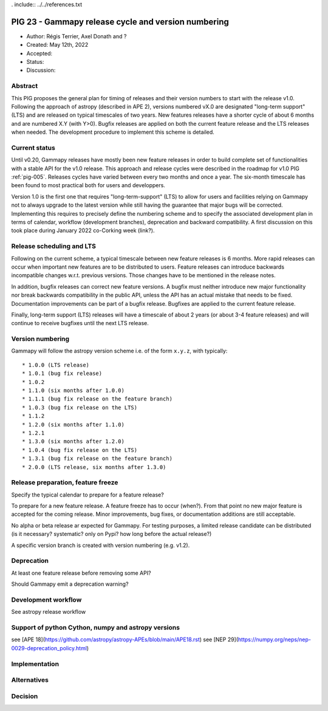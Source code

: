 . include:: ../../references.txt

.. _pig-023:

****************************************************
PIG 23 - Gammapy release cycle and version numbering
****************************************************

* Author: Régis Terrier, Axel Donath and ?
* Created: May 12th, 2022
* Accepted:
* Status:
* Discussion:

Abstract
========

This PIG proposes the general plan for timing of releases and their version numbers to start
with the release v1.0. Following the approach of astropy (described in APE 2), versions numbered
vX.0 are designated "long-term support" (LTS) and are released on typical timescales
of two years. New features releases have a shorter cycle of about 6 months and are numbered
X.Y (with Y>0). Bugfix releases are applied on both the current feature release and the LTS
releases when needed. The development procedure to implement this scheme is detailed.




Current status
==============

Until v0.20, Gammapy releases have mostly been new feature releases in order to
build complete set of functionalities with a stable API for the v1.0 release.
This approach and release cycles were described in the roadmap for
v1.0 PIG :ref:`pig-005`. Releases cycles have varied between every two months and
once a year. The six-month timescale has been found to most practical both for users
and developpers.

Version 1.0 is the first one that requires "long-term-support" (LTS) to allow
for users and facilities relying on Gammapy not to always upgrade to the
latest version while still having the guarantee that major bugs will be
corrected. Implementing this requires to precisely define the numbering scheme
and to specify the associated development plan in terms of calendar, workflow
(development branches), deprecation and backward compatibility. A first discussion
on this took place during January 2022 co-Corking week (link?).

Release scheduling and LTS
==========================

Following on the current scheme, a typical timescale between new feature releases is 6 months.
More rapid releases can occur when important new features are to be distributed to users.
Feature releases can introduce backwards incompatible changes w.r.t. previous versions.
Those changes have to be mentioned in the release notes.

In addition, bugfix releases can correct new feature versions.
A bugfix must neither introduce new major functionality nor break backwards compatibility in the
public API, unless the API has an actual mistake that needs to be fixed.
Documentation improvements can be part of a bugfix release. Bugfixes are
applied to the current feature release.

Finally, long-term support (LTS) releases will have a timescale of about 2 years (or about
3-4 feature releases) and will continue to receive bugfixes until the next LTS release.

Version numbering
=================

Gammapy will follow the astropy version scheme i.e. of the form ``x.y.z``, with typically::

* 1.0.0 (LTS release)
* 1.0.1 (bug fix release)
* 1.0.2
* 1.1.0 (six months after 1.0.0)
* 1.1.1 (bug fix release on the feature branch)
* 1.0.3 (bug fix release on the LTS)
* 1.1.2
* 1.2.0 (six months after 1.1.0)
* 1.2.1
* 1.3.0 (six months after 1.2.0)
* 1.0.4 (bug fix release on the LTS)
* 1.3.1 (bug fix release on the feature branch)
* 2.0.0 (LTS release, six months after 1.3.0)

Release preparation, feature freeze
===================================

Specify the typical calendar to prepare for a feature release?

To prepare for a new feature release. A feature freeze has to occur (when?).
From that point no new major feature is accepted for the coming release.
Minor improvements, bug fixes, or documentation additions are still acceptable.

No alpha or beta release ar expected for Gammapy. For testing purposes, a limited
release candidate can be distributed (is it necessary? systematic? only on Pypi?
how long before the actual release?)

A specific version branch is created with version numbering (e.g. v1.2).

Deprecation
===========

At least one feature release before removing some API?

Should Gammapy emit a deprecation warning?

Development workflow
====================

See astropy release workflow


Support of python Cython, numpy and astropy versions
====================================================

see [APE 18](https://github.com/astropy/astropy-APEs/blob/main/APE18.rst)
see [NEP 29](https://numpy.org/neps/nep-0029-deprecation_policy.html)



Implementation
==============


Alternatives
============



Decision
========